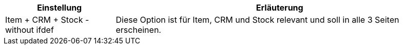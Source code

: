 [cols="1,3"]
|====
|Einstellung |Erläuterung

ifdef::item[]
| Item
|Diese Option ist nur für Item relevant und soll nur in die Item-Seite erscheinen.
endif::item[]

ifdef::crm[]
| CRM
|Diese Option ist nur für CRM relevant und soll nur in die CRM-Seite erscheinen.
endif::crm[]

ifdef::stock[]
| Stock
|Diese Option ist nur für Stock relevant und soll nur in die Stock-Seite erscheinen.
endif::stock[]

ifdef::item,crm[]
| Item + CRM
|Diese Option ist für Item und CRM relevant und soll in beide Seiten erscheinen.
endif::item,crm[]

ifdef::item,stock[]
| Item + Stock
|Diese Option ist für Item und Stock relevant und soll in beide Seiten erscheinen.
endif::item,stock[]

ifdef::crm,stock[]
| CRM + Stock
|Diese Option ist für CRM und Stock relevant und soll in beide Seiten erscheinen.
endif::crm,stock[]

ifdef::item,crm,stock[]
| Item + CRM + Stock - with ifdef
|Diese Option ist für Item, CRM und Stock relevant und soll in alle 3 Seiten erscheinen.
endif::item,crm,stock[]

| Item + CRM + Stock - without ifdef
|Diese Option ist für Item, CRM und Stock relevant und soll in alle 3 Seiten erscheinen.
|====
